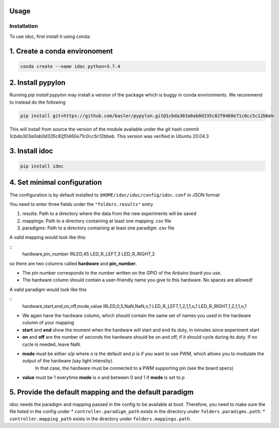 Usage
=====

.. _installation:

Installation
------------

To use idoc, first install it using conda:


1. Create a conda environoment
================================

.. code-block:: console

    conda create --name idoc python=3.7.4


2. Install pypylon
================================

Running `pip install pypylon` may install a version of the package which is buggy in conda environments.
We recommend to instead do the following

.. code-block:: console

    pip install git+https://github.com/basler/pypylon.git@1cbda303a0ab0d335c82f0460e71c0cc5c12bbeb


This will install from source the version of the module available under the git hash commit `1cbda303a0ab0d335c82f0460e71c0cc5c12bbeb`. This version was verified in Ubuntu 20.04.3

3. Install idoc
================================

.. code-block:: console

    pip install idoc


4. Set minimal configuration
================================

The configuration is by default installed to ``$HOME/idoc/idoc/config/idoc.conf`` in JSON format

You need to enter three fields under the ``"folders.results"`` entry

1. results: Path to a directory where the data from the new experiments will be saved
2. mappings: Path to a directory containing at least one mapping .csv file
3. paradigms: Path to a directory containing at least one paradigm .csv file

A valid mapping would look like this:

::
    hardware,pin_number
    IRLED,45
    LED_R_LEFT,3
    LED_R_RIGHT,2

so there are two columns called **hardware** and **pin_number**.

* The pin number corresponds to the number written on the GPIO of the Arduino board you use.
* The hardware column should contain a user-friendly name you give to this hardware. No spaces are allowed!



A valid paradigm would look like this

::
    hardware,start,end,on,off,mode,value
    IRLED,0,5,NaN,NaN,o,1
    LED_R_LEFT,1,2,1,1,o,1
    LED_R_RIGHT,1,2,1,1,o,1


* We again have the hardware column, which should contain the same set of names you used in the hardware column of your mapping
* **start** and **end** show the moment when the hardware will start and end its duty, in minutes since experiment start
* **on** and **off** are the number of seconds the hardware should be on and off, if it should cycle during its duty. If no cycle is needed, leave NaN.
* **mode** must be either `o`/`p` where `o` is the default and `p` is if you want to use PWM, which allows you to modulate the output of the hardware (say light intensity).
    In that case, the hardware must be connected to a PWM supporting pin (see the board specs)
* **value** must be 1 everytime **mode** is `o` and between 0 and 1 if **mode** is set to `p`


5. Provide the default mapping and the default paradigm
================================================================

idoc needs the paradigm and mapping passed in the config to be available at boot.
Therefore, you need to make sure the file listed in the config under 
* ``controller.paradigm_path`` exists in the directory under ``folders.paradigms.path``.
* ``controller.mapping_path`` exists in the directory under ``folders.mappings.path``.
